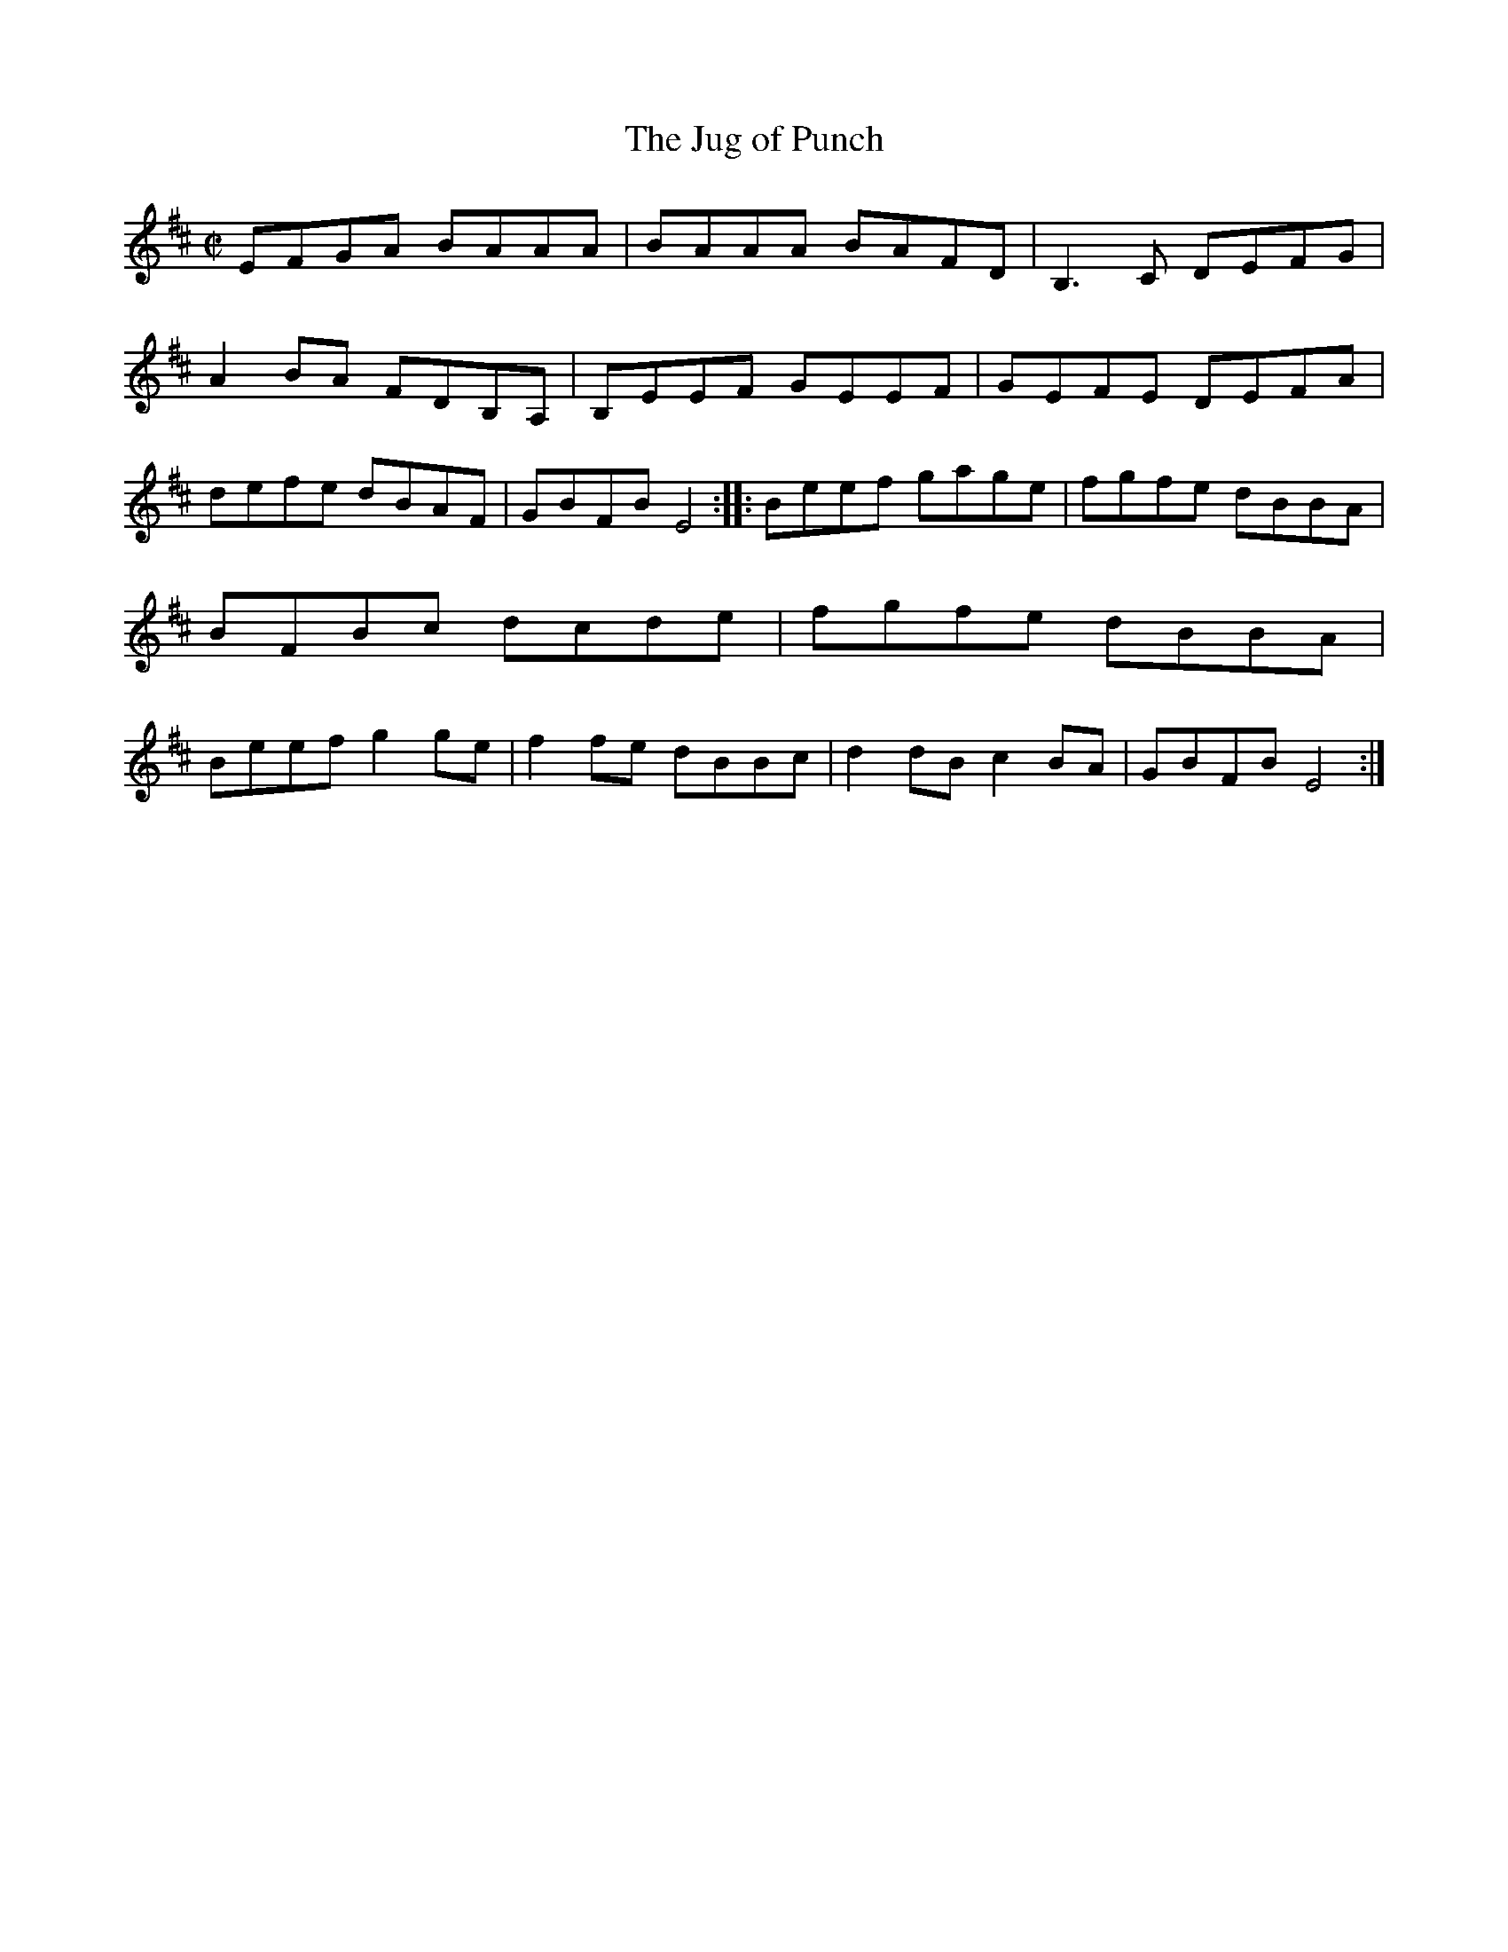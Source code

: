 X:10
T:Jug of Punch, The
S:Boys of the Lough, Farewell and Remember Me
N:liner notes: "version of a Galway fiddle reel normally played in D minor". Transcribed by Alan Ng
D:Shanachie 79067
Z: id:ng-reels-10 transcribed by Alan Ng agng@students.wisc.edu January 28, 1996
E:11
M:C|
K:EDor
%\bigskip
EFGA BAAA|BAAA BAFD|B,3 C DEFG|A2 BA FDB,A,|B,EEF GEEF|\
GEFE DEFA|defe dBAF|GBFB E4::Beef gage|fgfe dBBA|BFBc dcde|\
fgfe dBBA|Beef g2 ge|f2 fe dBBc|d2 dB c2 BA|GBFB E4:|**
